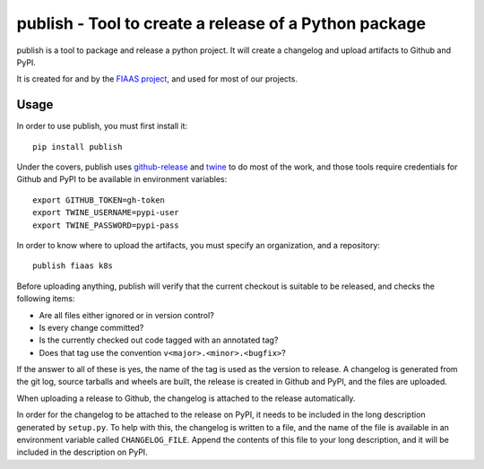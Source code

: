 ..
  Copyright 2017-2019 The FIAAS Authors

  Licensed under the Apache License, Version 2.0 (the "License");
  you may not use this file except in compliance with the License.
  You may obtain a copy of the License at

       http://www.apache.org/licenses/LICENSE-2.0

  Unless required by applicable law or agreed to in writing, software
  distributed under the License is distributed on an "AS IS" BASIS,
  WITHOUT WARRANTIES OR CONDITIONS OF ANY KIND, either express or implied.
  See the License for the specific language governing permissions and
  limitations under the License.

publish - Tool to create a release of a Python package
======================================================

|Codacy Quality Badge| |Codacy Coverage Badge|


.. |Codacy Quality Badge| image:: https://api.codacy.com/project/badge/Grade/bd7d31c7ceac43eb81884b2adc4ba3ed
    :target: https://www.codacy.com/app/fiaas/publish?utm_source=github.com&amp;utm_medium=referral&amp;utm_content=fiaas/publish&amp;utm_campaign=Badge_Grade
.. |Codacy Coverage Badge| image:: https://api.codacy.com/project/badge/Coverage/bd7d31c7ceac43eb81884b2adc4ba3ed
    :target: https://www.codacy.com/app/fiaas/publish?utm_source=github.com&amp;utm_medium=referral&amp;utm_content=fiaas/publish&amp;utm_campaign=Badge_Coverage

publish is a tool to package and release a python project. It will create a changelog and upload artifacts to Github and PyPI.

It is created for and by the `FIAAS project`_, and used for most of our projects.

.. _`FIAAS project`: https://github.com/fiaas


Usage
-----

In order to use publish, you must first install it::

    pip install publish


Under the covers, publish uses github-release_ and twine_ to do most of the work, and those tools require credentials for Github and PyPI to be available in environment variables::

    export GITHUB_TOKEN=gh-token
    export TWINE_USERNAME=pypi-user
    export TWINE_PASSWORD=pypi-pass

In order to know where to upload the artifacts, you must specify an organization, and a repository::

    publish fiaas k8s


Before uploading anything, publish will verify that the current checkout is suitable to be released, and checks the following items:

* Are all files either ignored or in version control?
* Is every change committed?
* Is the currently checked out code tagged with an annotated tag?
* Does that tag use the convention ``v<major>.<minor>.<bugfix>``?

If the answer to all of these is yes, the name of the tag is used as the version to release. A changelog is generated from the git log, source tarballs and wheels are built, the release is created in Github and PyPI, and the files are uploaded.

When uploading a release to Github, the changelog is attached to the release automatically.

In order for the changelog to be attached to the release on PyPI, it needs to be included in the long description generated by ``setup.py``. To help with this, the changelog is written to a file, and the name of the file is available in an environment variable called ``CHANGELOG_FILE``. Append the contents of this file to your long description, and it will be included in the description on PyPI.

.. _github-release: https://github.com/j0057/github-release
.. _twine: https://github.com/pypa/twine
